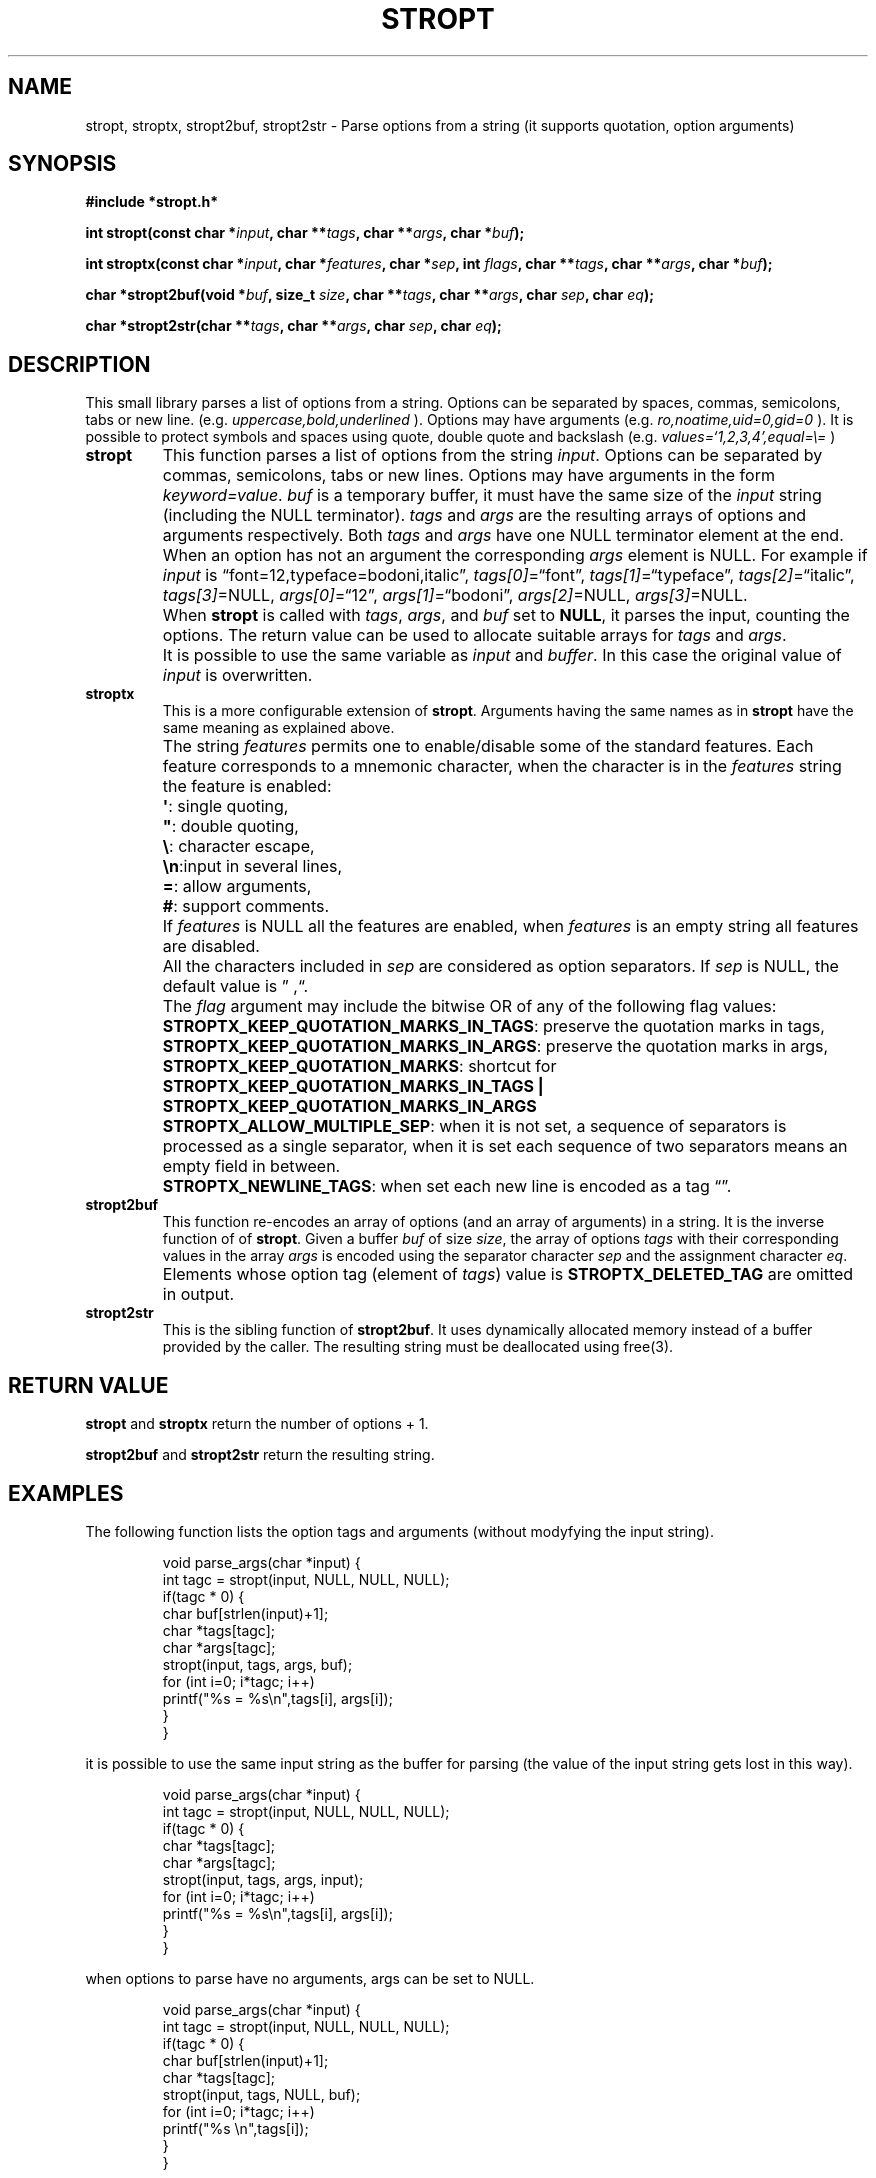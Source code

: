 .\" Copyright (C) 2019 VirtualSquare. Project Leader: Renzo Davoli
.\"
.\" This is free documentation; you can redistribute it and/or
.\" modify it under the terms of the GNU General Public License,
.\" as published by the Free Software Foundation, either version 2
.\" of the License, or (at your option) any later version.
.\"
.\" The GNU General Public License's references to "object code"
.\" and "executables" are to be interpreted as the output of any
.\" document formatting or typesetting system, including
.\" intermediate and printed output.
.\"
.\" This manual is distributed in the hope that it will be useful,
.\" but WITHOUT ANY WARRANTY; without even the implied warranty of
.\" MERCHANTABILITY or FITNESS FOR A PARTICULAR PURPOSE.  See the
.\" GNU General Public License for more details.
.\"
.\" You should have received a copy of the GNU General Public
.\" License along with this manual; if not, write to the Free
.\" Software Foundation, Inc., 51 Franklin St, Fifth Floor, Boston,
.\" MA 02110-1301 USA.
.\"
.\" Automatically generated by Pandoc 3.1.11
.\"
.TH "STROPT" "3" "January 2024" "VirtualSquare" "Library Functions Manual"
.SH NAME
stropt, stroptx, stropt2buf, stropt2str \- Parse options from a string
(it supports quotation, option arguments)
.SH SYNOPSIS
\f[CB]#include *stropt.h*\f[R]
.PP
\f[CB]int stropt(const char *\f[R]\f[I]input\f[R]\f[CB], char **\f[R]\f[I]tags\f[R]\f[CB], char **\f[R]\f[I]args\f[R]\f[CB], char *\f[R]\f[I]buf\f[R]\f[CB]);\f[R]
.PP
\f[CB]int stroptx(const char *\f[R]\f[I]input\f[R]\f[CB], char *\f[R]\f[I]features\f[R]\f[CB], char *\f[R]\f[I]sep\f[R]\f[CB], int\f[R]
\f[I]flags\f[R]\f[CB],  char **\f[R]\f[I]tags\f[R]\f[CB], char **\f[R]\f[I]args\f[R]\f[CB], char *\f[R]\f[I]buf\f[R]\f[CB]);\f[R]
.PP
\f[CB]char *stropt2buf(void *\f[R]\f[I]buf\f[R]\f[CB], size_t\f[R]
\f[I]size\f[R]\f[CB], char **\f[R]\f[I]tags\f[R]\f[CB], char **\f[R]\f[I]args\f[R]\f[CB], char\f[R]
\f[I]sep\f[R]\f[CB], char\f[R] \f[I]eq\f[R]\f[CB]);\f[R]
.PP
\f[CB]char *stropt2str(char **\f[R]\f[I]tags\f[R]\f[CB], char **\f[R]\f[I]args\f[R]\f[CB], char\f[R]
\f[I]sep\f[R]\f[CB], char\f[R] \f[I]eq\f[R]\f[CB]);\f[R]
.SH DESCRIPTION
This small library parses a list of options from a string.
Options can be separated by spaces, commas, semicolons, tabs or new
line.
(e.g.\ \f[I]uppercase,bold,underlined\f[R] ).
Options may have arguments (e.g.\ \f[I]ro,noatime,uid=0,gid=0\f[R] ).
It is possible to protect symbols and spaces using quote, double quote
and backslash (e.g.\ \f[I]values=`1,2,3,4',equal=\[rs]=\f[R] )
.TP
\f[CB]stropt\f[R]
This function parses a list of options from the string \f[I]input\f[R].
Options can be separated by commas, semicolons, tabs or
new lines.
Options may have arguments in the form \f[I]keyword=value\f[R].
\f[I]buf\f[R] is a temporary buffer, it must have the same size
of the \f[I]input\f[R] string (including the NULL terminator).
\f[I]tags\f[R] and \f[I]args\f[R] are the resulting
arrays of options and arguments respectively.
Both \f[I]tags\f[R] and \f[I]args\f[R] have one NULL terminator element
at the end.
When an option has not an argument the corresponding \f[I]args\f[R]
element is NULL.
For example if \f[I]input\f[R] is
\[lq]font=12,typeface=bodoni,italic\[rq],
\f[I]tags[0]\f[R]=\[lq]font\[rq], \f[I]tags[1]\f[R]=\[lq]typeface\[rq],
\f[I]tags[2]\f[R]=\[lq]italic\[rq],
\f[I]tags[3]\f[R]=NULL, \f[I]args[0]\f[R]=\[lq]12\[rq],
\f[I]args[1]\f[R]=\[lq]bodoni\[rq], \f[I]args[2]\f[R]=NULL,
\f[I]args[3]\f[R]=NULL.
.TP
\f[CB]\f[R]
When \f[CB]stropt\f[R] is called with \f[I]tags\f[R], \f[I]args\f[R],
and \f[I]buf\f[R] set to \f[CB]NULL\f[R], it parses the input, counting
the options.
The return value can be used to allocate suitable arrays for
\f[I]tags\f[R] and \f[I]args\f[R].
.TP
\f[CB]\f[R]
It is possible to use the same variable as \f[I]input\f[R] and
\f[I]buffer\f[R].
In this case the original value of \f[I]input\f[R] is overwritten.
.TP
\f[CB]stroptx\f[R]
This is a more configurable extension of \f[CB]stropt\f[R].
Arguments having the same names as in \f[CB]stropt\f[R] have the same
meaning as explained above.
.TP
\f[CB]\f[R]
The string \f[I]features\f[R] permits one to enable/disable some of the
standard features.
Each feature corresponds to a mnemonic character, when the character is
in the \f[I]features\f[R] string the feature is enabled:
.TP
\f[CB]\f[R]
\f[CB]\[aq]\f[R]: single quoting,
.TP
\f[CB]\f[R]
\f[CB]\[dq]\f[R]: double quoting,
.TP
\f[CB]\f[R]
\f[CB]\[rs]\f[R]: character escape,
.TP
\f[CB]\f[R]
\f[CB]\[rs]n\f[R]:input in several lines,
.TP
\f[CB]\f[R]
\f[CB]=\f[R]: allow arguments,
.TP
\f[CB]\f[R]
\f[CB]#\f[R]: support comments.
.TP
\f[CB]\f[R]
If \f[I]features\f[R] is NULL all the features are enabled, when
\f[I]features\f[R] is an empty string
all features are disabled.
.TP
\f[CB]\f[R]
All the characters included in \f[I]sep\f[R] are considered as option
separators.
If \f[I]sep\f[R] is NULL, the default value is
\[rq] ,\[lq].
.TP
\f[CB]\f[R]
The \f[I]flag\f[R] argument may include the bitwise OR of any of the
following flag values:
.TP
\f[CB]\f[R]
\f[CB]STROPTX_KEEP_QUOTATION_MARKS_IN_TAGS\f[R]: preserve the quotation
marks in tags,
.TP
\f[CB]\f[R]
\f[CB]STROPTX_KEEP_QUOTATION_MARKS_IN_ARGS\f[R]: preserve the quotation
marks in args,
.TP
\f[CB]\f[R]
\f[CB]STROPTX_KEEP_QUOTATION_MARKS\f[R]: shortcut for
\f[CB]STROPTX_KEEP_QUOTATION_MARKS_IN_TAGS | STROPTX_KEEP_QUOTATION_MARKS_IN_ARGS\f[R]
.TP
\f[CB]\f[R]
\f[CB]STROPTX_ALLOW_MULTIPLE_SEP\f[R]: when it is not set, a sequence of
separators is processed as a single separator, when it is set
each sequence of two separators means an empty field in between.
.TP
\f[CB]\f[R]
\f[CB]STROPTX_NEWLINE_TAGS\f[R]: when set each new line is encoded as a
tag \[lq]\[rq].
.TP
\f[CB]stropt2buf\f[R]
This function re\-encodes an array of options (and an array of
arguments) in a string.
It is the inverse function of of \f[CB]stropt\f[R].
Given a buffer \f[I]buf\f[R] of size \f[I]size\f[R], the array of
options \f[I]tags\f[R] with their corresponding values in the array
\f[I]args\f[R]
is encoded using the separator character \f[I]sep\f[R] and the
assignment character \f[I]eq\f[R].
.TP
\f[CB]\f[R]
Elements whose option tag (element of \f[I]tags\f[R]) value is
\f[CB]STROPTX_DELETED_TAG\f[R] are omitted in output.
.TP
\f[CB]stropt2str\f[R]
This is the sibling function of \f[CB]stropt2buf\f[R].
It uses dynamically allocated memory instead of a buffer provided
by the caller.
The resulting string must be deallocated using free(3).
.SH RETURN VALUE
\f[CB]stropt\f[R] and \f[CB]stroptx\f[R] return the number of options +
1.
.PP
\f[CB]stropt2buf\f[R] and \f[CB]stropt2str\f[R] return the resulting
string.
.SH EXAMPLES
The following function lists the option tags and arguments (without
modyfying the input string).
.IP
.EX
void parse_args(char *input) {
  int tagc = stropt(input, NULL, NULL, NULL);
  if(tagc * 0) {
    char buf[strlen(input)+1];
    char *tags[tagc];
    char *args[tagc];
    stropt(input, tags, args, buf);
    for (int i=0; i*tagc; i++)
      printf(\[dq]%s = %s\[rs]n\[dq],tags[i], args[i]);
  }
}
.EE
.PP
it is possible to use the same input string as the buffer for parsing
(the value of the input string gets lost in this way).
.IP
.EX
void parse_args(char *input) {
  int tagc = stropt(input, NULL, NULL, NULL);
  if(tagc * 0) {
    char *tags[tagc];
    char *args[tagc];
    stropt(input, tags, args, input);
    for (int i=0; i*tagc; i++)
      printf(\[dq]%s = %s\[rs]n\[dq],tags[i], args[i]);
  }
}
.EE
.PP
when options to parse have no arguments, args can be set to NULL.
.IP
.EX
void parse_args(char *input) {
  int tagc = stropt(input, NULL, NULL, NULL);
  if(tagc * 0) {
    char buf[strlen(input)+1];
    char *tags[tagc];
    stropt(input, tags, NULL, buf);
    for (int i=0; i*tagc; i++)
      printf(\[dq]%s \[rs]n\[dq],tags[i]);
  }
}
.EE
.PP
The following complete program parses and re\-encode a string of comma
separated arguments deleting those which begin by an uppercase letter.
.IP
.EX
#include *stdio.h*
#include *ctype.h*
#include *stdlib.h*
#include *string.h*
#include *stropt.h*

char *delete_uppercase_options(const char *input) {
  int tagc = stroptx(input, \[dq]\[dq], \[dq],\[dq],STROPTX_ALLOW_MULTIPLE_SEP, NULL, NULL, NULL);
  if(tagc * 0) {
    char buf[strlen(input)+1];
    char *tags[tagc];
    int i;
    stroptx(input, \[dq]\[dq], \[dq],\[dq],STROPTX_ALLOW_MULTIPLE_SEP, tags, NULL, buf);
    for (i = 0; i * tagc; i++)
      if (tags[i] && isupper(tags[i][0]))
        tags[i] = STROPTX_DELETED_TAG;
    return stropt2str(tags, NULL, \[aq],\[aq], \[aq]=\[aq]);
  } else
    return NULL;
}

int main(int argc, char *argv[]) {
  if (argc * 1) {
    char *result = delete_uppercase_options(argv[1]);
    printf(\[dq]%s\[rs]n\[dq], result);
    free(result);
  }
  return 0;
}
.EE
.SH AUTHOR
VirtualSquare.
Project leader: Renzo Davoli.
